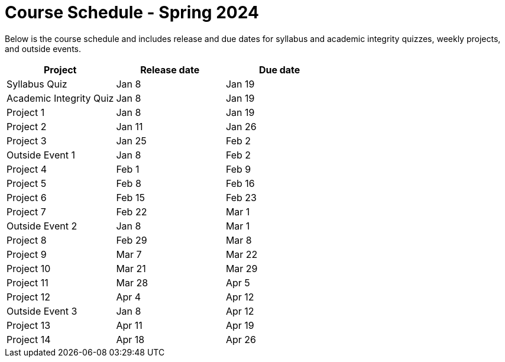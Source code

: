 = Course Schedule - Spring 2024

Below is the course schedule and includes release and due dates for syllabus and academic integrity quizzes, weekly projects, and outside events.

[%header,format=csv]
|===
Project,Release date,Due date
Syllabus Quiz,Jan 8,Jan 19
Academic Integrity Quiz,Jan 8,Jan 19
Project 1,Jan 8,Jan 19
Project 2,Jan 11,Jan 26
Project 3,Jan 25,Feb 2
Outside Event 1,Jan 8,Feb 2
Project 4,Feb 1,Feb 9
Project 5,Feb 8,Feb 16
Project 6,Feb 15,Feb 23
Project 7,Feb 22,Mar 1
Outside Event 2,Jan 8, Mar 1
Project 8,Feb 29,Mar 8
Project 9,Mar 7,Mar 22
Project 10,Mar 21,Mar 29
Project 11,Mar 28,Apr 5
Project 12,Apr 4,Apr 12
Outside Event 3,Jan 8,Apr 12
Project 13,Apr 11,Apr 19
Project 14,Apr 18,Apr 26

|===